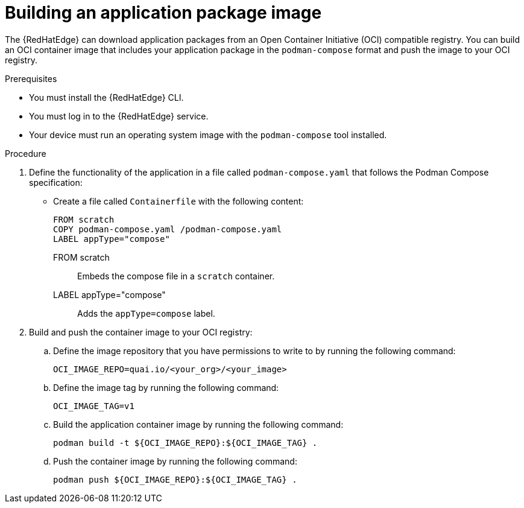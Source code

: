 :_mod-docs-content-type: PROCEDURE

[id="edge-manager-build-app-packages"]

= Building an application package image

[role="_abstract"]

The {RedHatEdge} can download application packages from an Open Container Initiative (OCI) compatible registry. 
You can build an OCI container image that includes your application package in the `podman-compose` format and push the image to your OCI registry.

.Prerequisites

* You must install the {RedHatEdge} CLI.
* You must log in to the {RedHatEdge} service.
* Your device must run an operating system image with the `podman-compose` tool installed. 

.Procedure

. Define the functionality of the application in a file called `podman-compose.yaml` that follows the Podman Compose specification:

** Create a file called `Containerfile` with the following content:
+
[source,bash]
----
FROM scratch
COPY podman-compose.yaml /podman-compose.yaml
LABEL appType="compose"
----
+
// --- Explanations using Definition List ---

FROM scratch::
  Embeds the compose file in a `scratch` container.

LABEL appType="compose"::
  Adds the `appType=compose` label.

. Build and push the container image to your OCI registry:

.. Define the image repository that you have permissions to write to by running the following command:
+
[source,bash]
----
OCI_IMAGE_REPO=quai.io/<your_org>/<your_image>
----

.. Define the image tag by running the following command:
+
[source,bash]
----
OCI_IMAGE_TAG=v1
----

.. Build the application container image by running the following command:
+
[source,bash]
----
podman build -t ${OCI_IMAGE_REPO}:${OCI_IMAGE_TAG} .
----

.. Push the container image by running the following command:
+
[source,bash]
----
podman push ${OCI_IMAGE_REPO}:${OCI_IMAGE_TAG} .
----
